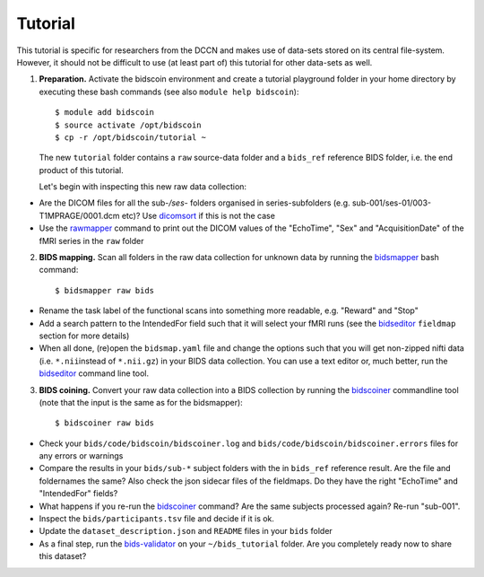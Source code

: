 Tutorial
========

This tutorial is specific for researchers from the DCCN and makes use of data-sets stored on its central file-system. However, it should not be difficult to use (at least part of) this tutorial for other data-sets as well.

1. **Preparation.** Activate the bidscoin environment and create a tutorial playground folder in your home directory by executing these bash commands (see also ``module help bidscoin``)::

   $ module add bidscoin
   $ source activate /opt/bidscoin
   $ cp -r /opt/bidscoin/tutorial ~

   The new ``tutorial`` folder contains a ``raw`` source-data folder and a ``bids_ref`` reference BIDS folder, i.e. the end product of this tutorial.

   Let's begin with inspecting this new raw data collection:

- Are the DICOM files for all the sub-\ */ses-* folders organised in series-subfolders (e.g. sub-001/ses-01/003-T1MPRAGE/0001.dcm etc)? Use `dicomsort <preparation.html#dicomsort>`__ if this is not the case
- Use the `rawmapper <preparation.html#rawmapper>`__ command to print out the DICOM values of the "EchoTime", "Sex" and "AcquisitionDate" of the fMRI series in the ``raw`` folder

2. **BIDS mapping.** Scan all folders in the raw data collection for unknown data by running the `bidsmapper <workflow.html#step-1a-running-the-bidsmapper>`__ bash command::

   $ bidsmapper raw bids

-  Rename the task label of the functional scans into something more readable, e.g. "Reward" and "Stop"
-  Add a search pattern to the IntendedFor field such that it will select your fMRI runs (see the `bidseditor <workflow.html#step-1b-running-the-bidseditor>`__ ``fieldmap`` section for more details)
-  When all done, (re)open the ``bidsmap.yaml`` file and change the options such that you will get non-zipped nifti data (i.e. ``*.nii``\ instead of ``*.nii.gz``) in your BIDS data collection. You can use a text editor or, much better, run the `bidseditor <workflow.html#step-1b-running-the-bidseditor>`__ command line tool.

3. **BIDS coining.** Convert your raw data collection into a BIDS collection by running the `bidscoiner <workflow.html#step-2-running-the-bidscoiner>`__ commandline tool (note that the input is the same as for the bidsmapper)::

   $ bidscoiner raw bids

-  Check your ``bids/code/bidscoin/bidscoiner.log`` and ``bids/code/bidscoin/bidscoiner.errors`` files for any errors or warnings
-  Compare the results in your ``bids/sub-*`` subject folders with the in ``bids_ref`` reference result. Are the file and foldernames the same? Also check the json sidecar files of the fieldmaps. Do they have the right "EchoTime" and "IntendedFor" fields?
-  What happens if you re-run the `bidscoiner <workflow.html#step-2-running-the-bidscoiner>`__ command? Are the same subjects processed again? Re-run "sub-001".
-  Inspect the ``bids/participants.tsv`` file and decide if it is ok.
-  Update the ``dataset_description.json`` and ``README`` files in your ``bids`` folder
-  As a final step, run the `bids-validator <https://bids-standard.github.io/bids-validator/>`__ on your ``~/bids_tutorial`` folder. Are you completely ready now to share this dataset?


